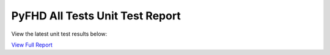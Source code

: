 PyFHD All Tests Unit Test Report
################################

View the latest unit test results below:

`View Full Report <../_static/pyfhd_unit_test_report.html>`_

.. raw:: html

   <iframe src="../_static/pyfhd_unit_test_report.html" width="100%" height="800px"></iframe>
